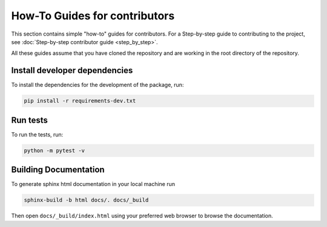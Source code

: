 How-To Guides for contributors
------------------------------

This section contains simple "how-to" guides for contributors.
For a Step-by-step guide to contributing to the project, see
:doc:`Step-by-step contributor guide <step_by_step>`.

All these guides assume that you have cloned the repository and
are working in the root directory of the repository.

Install developer dependencies
~~~~~~~~~~~~~~~~~~~~~~~~~~~~~~~

To install the dependencies for the development of the package, run:

.. code-block:: bash

   pip install -r requirements-dev.txt

Run tests
~~~~~~~~~

To run the tests, run:

.. code-block:: bash

   python -m pytest -v


Building Documentation
~~~~~~~~~~~~~~~~~~~~~~

To generate sphinx html documentation in your local machine run

.. code-block:: sh

   sphinx-build -b html docs/. docs/_build

Then open ``docs/_build/index.html`` using your preferred web browser to
browse the documentation.
